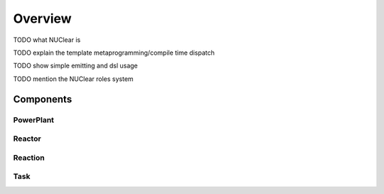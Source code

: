 Overview
========

TODO what NUClear is

TODO explain the template metaprogramming/compile time dispatch

TODO show simple emitting and dsl usage

TODO mention the NUClear roles system

Components
**********

PowerPlant
----------

Reactor
-------

Reaction
--------

Task
----
